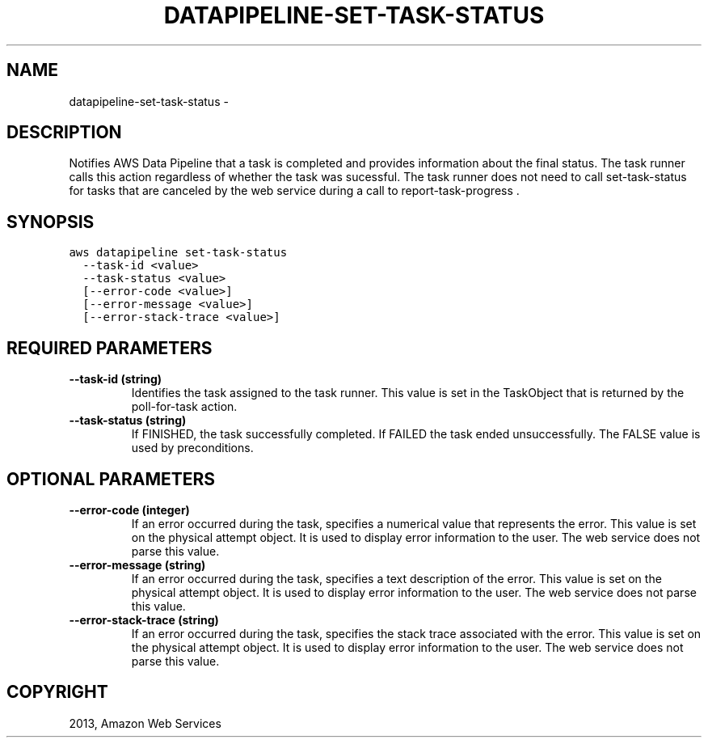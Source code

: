 .TH "DATAPIPELINE-SET-TASK-STATUS" "1" "March 09, 2013" "0.8" "aws-cli"
.SH NAME
datapipeline-set-task-status \- 
.
.nr rst2man-indent-level 0
.
.de1 rstReportMargin
\\$1 \\n[an-margin]
level \\n[rst2man-indent-level]
level margin: \\n[rst2man-indent\\n[rst2man-indent-level]]
-
\\n[rst2man-indent0]
\\n[rst2man-indent1]
\\n[rst2man-indent2]
..
.de1 INDENT
.\" .rstReportMargin pre:
. RS \\$1
. nr rst2man-indent\\n[rst2man-indent-level] \\n[an-margin]
. nr rst2man-indent-level +1
.\" .rstReportMargin post:
..
.de UNINDENT
. RE
.\" indent \\n[an-margin]
.\" old: \\n[rst2man-indent\\n[rst2man-indent-level]]
.nr rst2man-indent-level -1
.\" new: \\n[rst2man-indent\\n[rst2man-indent-level]]
.in \\n[rst2man-indent\\n[rst2man-indent-level]]u
..
.\" Man page generated from reStructuredText.
.
.SH DESCRIPTION
.sp
Notifies AWS Data Pipeline that a task is completed and provides information
about the final status. The task runner calls this action regardless of whether
the task was sucessful. The task runner does not need to call  set\-task\-status
for tasks that are canceled by the web service during a call to
report\-task\-progress .
.SH SYNOPSIS
.sp
.nf
.ft C
aws datapipeline set\-task\-status
  \-\-task\-id <value>
  \-\-task\-status <value>
  [\-\-error\-code <value>]
  [\-\-error\-message <value>]
  [\-\-error\-stack\-trace <value>]
.ft P
.fi
.SH REQUIRED PARAMETERS
.INDENT 0.0
.TP
.B \fB\-\-task\-id\fP  (string)
Identifies the task assigned to the task runner. This value is set in the
TaskObject that is returned by the  poll\-for\-task action.
.TP
.B \fB\-\-task\-status\fP  (string)
If FINISHED, the task successfully completed. If FAILED the task ended
unsuccessfully. The FALSE value is used by preconditions.
.UNINDENT
.SH OPTIONAL PARAMETERS
.INDENT 0.0
.TP
.B \fB\-\-error\-code\fP  (integer)
If an error occurred during the task, specifies a numerical value that
represents the error. This value is set on the physical attempt object. It is
used to display error information to the user. The web service does not parse
this value.
.TP
.B \fB\-\-error\-message\fP  (string)
If an error occurred during the task, specifies a text description of the
error. This value is set on the physical attempt object. It is used to display
error information to the user. The web service does not parse this value.
.TP
.B \fB\-\-error\-stack\-trace\fP  (string)
If an error occurred during the task, specifies the stack trace associated
with the error. This value is set on the physical attempt object. It is used
to display error information to the user. The web service does not parse this
value.
.UNINDENT
.SH COPYRIGHT
2013, Amazon Web Services
.\" Generated by docutils manpage writer.
.
